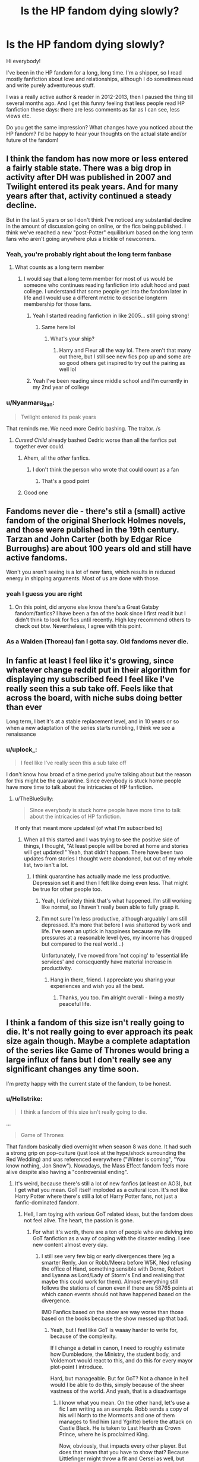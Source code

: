 #+TITLE: Is the HP fandom dying slowly?

* Is the HP fandom dying slowly?
:PROPERTIES:
:Author: al_cohen
:Score: 266
:DateUnix: 1589027728.0
:DateShort: 2020-May-09
:FlairText: Discussion
:END:
Hi everybody!

I've been in the HP fandom for a long, long time. I'm a shipper, so I read mostly fanfiction about love and relationships, although I do sometimes read and write purely adventureous stuff.

I was a really active author & reader in 2012-2013, then I paused the thing till several months ago. And I get this funny feeling that less people read HP fanfiction these days: there are less comments as far as I can see, less views etc.

Do you get the same impression? What changes have you noticed about the HP fandom? I'd be happy to hear your thoughts on the actual state and/or future of the fandom!


** I think the fandom has now more or less entered a fairly stable state. There was a big drop in activity after DH was published in 2007 and Twilight entered its peak years. And for many years after that, activity continued a steady decline.

But in the last 5 years or so I don't think I've noticed any substantial decline in the amount of discussion going on online, or the fics being published. I think we've reached a new "post-Potter" equilibrium based on the long term fans who aren't going anywhere plus a trickle of newcomers.
:PROPERTIES:
:Author: Taure
:Score: 426
:DateUnix: 1589030232.0
:DateShort: 2020-May-09
:END:

*** Yeah, you're probably right about the long term fanbase
:PROPERTIES:
:Author: al_cohen
:Score: 116
:DateUnix: 1589030893.0
:DateShort: 2020-May-09
:END:

**** What counts as a long term member
:PROPERTIES:
:Author: CallMeSundown84
:Score: 47
:DateUnix: 1589035518.0
:DateShort: 2020-May-09
:END:

***** I would say that a long term member for most of us would be someone who continues reading fanfiction into adult hood and past college. I understand that some people get into the fandom later in life and I would use a different metric to describe longterm membership for those fans.
:PROPERTIES:
:Author: spellsongrisen
:Score: 108
:DateUnix: 1589036362.0
:DateShort: 2020-May-09
:END:

****** Yeah I started reading fanfiction in like 2005... still going strong!
:PROPERTIES:
:Author: Acciosanity
:Score: 11
:DateUnix: 1589067304.0
:DateShort: 2020-May-10
:END:

******* Same here lol
:PROPERTIES:
:Author: Dragias
:Score: 5
:DateUnix: 1589071092.0
:DateShort: 2020-May-10
:END:

******** What's your ship?
:PROPERTIES:
:Author: Acciosanity
:Score: 5
:DateUnix: 1589071725.0
:DateShort: 2020-May-10
:END:

********* Harry and Fleur all the way lol. There aren't that many out there, but I still see new fics pop up and some are so good others get inspired to try out the pairing as well lol
:PROPERTIES:
:Author: Dragias
:Score: 7
:DateUnix: 1589072750.0
:DateShort: 2020-May-10
:END:


****** Yeah I've been reading since middle school and I'm currently in my 2nd year of college
:PROPERTIES:
:Author: Cygus_Lorman
:Score: 4
:DateUnix: 1589074700.0
:DateShort: 2020-May-10
:END:


*** u/Nyanmaru_San:
#+begin_quote
  Twilight entered its peak years
#+end_quote

That reminds me. We need more Cedric bashing. The traitor. /s
:PROPERTIES:
:Author: Nyanmaru_San
:Score: 78
:DateUnix: 1589040436.0
:DateShort: 2020-May-09
:END:

**** /Cursed Child/ already bashed Cedric worse than all the fanfics put together ever could.
:PROPERTIES:
:Author: CryptidGrimnoir
:Score: 171
:DateUnix: 1589040877.0
:DateShort: 2020-May-09
:END:

***** Ahem, all the /other/ fanfics.
:PROPERTIES:
:Author: pm-me-your-nenen
:Score: 171
:DateUnix: 1589041941.0
:DateShort: 2020-May-09
:END:

****** I don't think the person who wrote that could count as a fan
:PROPERTIES:
:Author: chlorinecrownt
:Score: 39
:DateUnix: 1589064565.0
:DateShort: 2020-May-10
:END:

******* That's a good point
:PROPERTIES:
:Author: YOB1997
:Score: 8
:DateUnix: 1589078938.0
:DateShort: 2020-May-10
:END:


***** Good one
:PROPERTIES:
:Author: Max_Bronx
:Score: 18
:DateUnix: 1589041255.0
:DateShort: 2020-May-09
:END:


** Fandoms never die - there's stil a (small) active fandom of the original Sherlock Holmes novels, and those were published in the 19th century. Tarzan and John Carter (both by Edgar Rice Burroughs) are about 100 years old and still have active fandoms.

Won't you aren't seeing is a lot of /new/ fans, which results in reduced energy in shipping arguments. Most of us are done with those.
:PROPERTIES:
:Author: jmartkdr
:Score: 151
:DateUnix: 1589035296.0
:DateShort: 2020-May-09
:END:

*** yeah I guess you are right
:PROPERTIES:
:Author: al_cohen
:Score: 25
:DateUnix: 1589047470.0
:DateShort: 2020-May-09
:END:

**** On this point, did anyone else know there's a Great Gatsby fandom/fanfics? I have been a fan of the book since I first read it but I didn't think to look for fics until recently. High key recommend others to check out btw. Nevertheless, I agree with this point.
:PROPERTIES:
:Author: AsksFromNetra
:Score: 2
:DateUnix: 1589170203.0
:DateShort: 2020-May-11
:END:


*** As a Walden (Thoreau) fan I gotta say. Old fandoms never die.
:PROPERTIES:
:Author: closedtwice
:Score: 1
:DateUnix: 1590507544.0
:DateShort: 2020-May-26
:END:


** In fanfic at least I feel like it's growing, since whatever change reddit put in their algorithm for displaying my subscribed feed I feel like I've really seen this a sub take off. Feels like that across the board, with niche subs doing better than ever

Long term, I bet it's at a stable replacement level, and in 10 years or so when a new adaptation of the series starts rumbling, I think we see a renaissance
:PROPERTIES:
:Author: Covane
:Score: 57
:DateUnix: 1589034967.0
:DateShort: 2020-May-09
:END:

*** u/uplock_:
#+begin_quote
  I feel like I've really seen this a sub take off
#+end_quote

I don't know how broad of a time period you're talking about but the reason for this might be the quarantine. Since everybody is stuck home people have more time to talk about the intricacies of HP fanfiction.
:PROPERTIES:
:Author: uplock_
:Score: 19
:DateUnix: 1589060063.0
:DateShort: 2020-May-10
:END:

**** u/TheBlueSully:
#+begin_quote
  Since everybody is stuck home people have more time to talk about the intricacies of HP fanfiction.
#+end_quote

If only that meant more updates! (of what I'm subscribed to)
:PROPERTIES:
:Author: TheBlueSully
:Score: 10
:DateUnix: 1589061628.0
:DateShort: 2020-May-10
:END:

***** When all this started and I was trying to see the positive side of things, I thought, "At least people will be bored at home and stories will get updated!" Yeah, that didn't happen. There have been two updates from stories I thought were abandoned, but out of my whole list, two isn't a lot.
:PROPERTIES:
:Author: nuclearnat
:Score: 7
:DateUnix: 1589067562.0
:DateShort: 2020-May-10
:END:

****** I think quarantine has actually made me less productive. Depression set it and then I felt like doing even less. That might be true for other people too.
:PROPERTIES:
:Author: Newcago
:Score: 9
:DateUnix: 1589073409.0
:DateShort: 2020-May-10
:END:

******* Yeah, I definitely think that's what happened. I'm still working like normal, so I haven't really been able to fully grasp it.
:PROPERTIES:
:Author: nuclearnat
:Score: 3
:DateUnix: 1589087853.0
:DateShort: 2020-May-10
:END:


******* I'm not sure I'm less productive, although arguably I am still depressed. It's more that before I was shattered by work and life. I've seen an uptick in happiness because my life pressures at a reasonable level (yes, my income has dropped but compared to the real world...)

Unfortunately, I've moved from 'not coping' to 'essential life services' and consequently have material increase in productivity.
:PROPERTIES:
:Author: Luna-shovegood
:Score: 3
:DateUnix: 1589134436.0
:DateShort: 2020-May-10
:END:

******** Hang in there, friend. I appreciate you sharing your experiences and wish you all the best.
:PROPERTIES:
:Author: Newcago
:Score: 1
:DateUnix: 1589142214.0
:DateShort: 2020-May-11
:END:

********* Thanks, you too. I'm alright overall - living a mostly peaceful life.
:PROPERTIES:
:Author: Luna-shovegood
:Score: 1
:DateUnix: 1589142825.0
:DateShort: 2020-May-11
:END:


** I think a fandom of this size isn't really going to die. It's not really going to ever approach its peak size again though. Maybe a complete adaptation of the series like Game of Thrones would bring a large influx of fans but I don't really see any significant changes any time soon.

I'm pretty happy with the current state of the fandom, to be honest.
:PROPERTIES:
:Author: Paraparakachak
:Score: 40
:DateUnix: 1589043603.0
:DateShort: 2020-May-09
:END:

*** u/Hellstrike:
#+begin_quote
  I think a fandom of this size isn't really going to die.
#+end_quote

...

#+begin_quote
  Game of Thrones
#+end_quote

That fandom basically died overnight when season 8 was done. It had such a strong grip on pop-culture (just look at the hype/shock surrounding the Red Wedding) and was referenced everywhere ("Winter is coming", "You know nothing, Jon Snow"). Nowadays, the Mass Effect fandom feels more alive despite also having a "controversial ending".
:PROPERTIES:
:Author: Hellstrike
:Score: 33
:DateUnix: 1589055917.0
:DateShort: 2020-May-10
:END:

**** It's weird, because there's still a lot of new fanfics (at least on AO3), but I get what you mean. GoT itself imploded as a cultural icon. It's not like Harry Potter where there's still a lot of Harry Potter fans, not just a fanfic-dominated fandom.
:PROPERTIES:
:Author: ApteryxAustralis
:Score: 17
:DateUnix: 1589057155.0
:DateShort: 2020-May-10
:END:

***** Hell, I am toying with various GoT related ideas, but the fandom does not feel alive. The heart, the passion is gone.
:PROPERTIES:
:Author: Hellstrike
:Score: 16
:DateUnix: 1589058081.0
:DateShort: 2020-May-10
:END:

****** For what it's worth, there are a ton of people who are delving into GoT fanfiction as a way of coping with the disaster ending. I see new content almost every day.
:PROPERTIES:
:Author: Fictional_Apologist
:Score: 15
:DateUnix: 1589060423.0
:DateShort: 2020-May-10
:END:

******* I still see very few big or early divergences there (eg a smarter Renly, Jon or Robb/Meera before W5K, Ned refusing the office of Hand, something sensible with Dorne, Robert and Lyanna as Lord/Lady of Storm's End and realising that maybe this could work for them). Almost everything still follows the stations of canon even if there are 58765 points at which canon events should not have happened based on the divergence.

IMO Fanfics based on the show are way worse than those based on the books because the show messed up that bad.
:PROPERTIES:
:Author: Hellstrike
:Score: 11
:DateUnix: 1589064062.0
:DateShort: 2020-May-10
:END:

******** Yeah, but I feel like GoT is waaay harder to write for, because of the complexity.

If I change a detail in canon, I need to roughly estimate how Dumbledore, the Ministry, the student body, and Voldemort would react to this, and do this for every mayor plot-point I introduce.

Hard, but manageable. But for GoT? Not a chance in hell would I be able to do this, simply because of the sheer vastness of the world. And yeah, that is a disadvantage
:PROPERTIES:
:Author: vlaaivlaai
:Score: 16
:DateUnix: 1589065336.0
:DateShort: 2020-May-10
:END:

********* I know what you mean. On the other hand, let's use a fic I am writing as an example. Robb sends a copy of his will North to the Mormonts and one of them manages to find him (and Ygritte) before the attack on Castle Black. He is taken to Last Hearth as Crown Prince, where he is proclaimed King.

Now, obviously, that impacts every other player. But does that mean that you have to show that? Because Littlefinger might throw a fit and Cersei as well, but until their actions directly influence the North and therefore the story, it does not have to be mentioned.
:PROPERTIES:
:Author: Hellstrike
:Score: 5
:DateUnix: 1589066207.0
:DateShort: 2020-May-10
:END:

********** Yeah, I do get that - but it's still quite a steep step up in complexity from a Harry Potter fanfic.

And considering how many HP fanfics follow the stations of canon, even though it's really not /that/ difficult to write an AU, there unfortunately won't be too much out there.
:PROPERTIES:
:Author: vlaaivlaai
:Score: 3
:DateUnix: 1589095493.0
:DateShort: 2020-May-10
:END:


********** Who,s the crown prince Robb?
:PROPERTIES:
:Author: Thorfan23
:Score: 2
:DateUnix: 1589105734.0
:DateShort: 2020-May-10
:END:

*********** Jon is crown prince to Robb according to his will. If someone fetches Jon before the Battle of the Wall and they then learn about the Red Wedding, Jon is uncontested King in the North.
:PROPERTIES:
:Author: Hellstrike
:Score: 2
:DateUnix: 1589135949.0
:DateShort: 2020-May-10
:END:


*** I honestly think besides the Naruto fandom that the HP fandom is still among the most active and you see new fics being pumped out every day. It still has a very strong following and new writers are always cropping up...I just wish most of them would finish their fics, but I get that life happens.
:PROPERTIES:
:Author: Dragias
:Score: 5
:DateUnix: 1589071489.0
:DateShort: 2020-May-10
:END:


** I think with the arrival of HBO Max and the possibility of HP related originals on it,we could be in for an influx of new fans in the next few years
:PROPERTIES:
:Author: Bleepbloopbotz2
:Score: 79
:DateUnix: 1589030464.0
:DateShort: 2020-May-09
:END:

*** People speculated that the Fantastic Beasts movies would lead to an influx. I don't think anyone noticed any substantial change.

I think this was for two reasons:

1. While the FB movies contain lots of treats for established fans to enjoy (depending on their preferences), they're not brilliant as stand-alone pieces of story-telling.

2. The nature of the FB storyline is that it doesn't invite much speculation as to what happens next/what we don't know. The HP series created so much fanfic because it presented so many unanswered questions within an easily-replicable, predictable structure (Hogwarts years). FB films don't have that.

I suspect that there isn't really anything that could reignite the HP fandom short of a new series of novels as good as the original 7 books.
:PROPERTIES:
:Author: Taure
:Score: 136
:DateUnix: 1589031192.0
:DateShort: 2020-May-09
:END:

**** Fantastic Beasts is also a giant load of hippogriff dung.
:PROPERTIES:
:Author: heff17
:Score: 54
:DateUnix: 1589042675.0
:DateShort: 2020-May-09
:END:

***** The first one was alright. Not great but it was a fun romp, especially if you ignore the Credence and Grindelwald portions. The second one is such a confusing dumpster fire that cursed child looks good in comparison.
:PROPERTIES:
:Author: JoeHatesFanFiction
:Score: 47
:DateUnix: 1589052811.0
:DateShort: 2020-May-10
:END:

****** That's like 2/3 the film.

First one is awful too. I walked out of the theater when they tried to tell me it raining special rain means destroying half of 1926 NYC is /totally/ fine. When your entire goddamn movie premise hinges on the exposure of the wizarding world, you do not get to hand wave away the fact that by the time it rains it special rain the goddamn president has already been informed that their largest city is under attack from an unknown hostile force. And that's ignoring the thousands of deaths and the fact that most people are goddamn indoors and not actively taking a drink or showering as it's happened, or how that the solution is the most egregious deus ex machina ever.

No, fuck the first one too. I heard it got even worse in the second one, but the first was so goddamn awful I refuse to touch the rest of the series.
:PROPERTIES:
:Author: heff17
:Score: 15
:DateUnix: 1589066045.0
:DateShort: 2020-May-10
:END:

******* For me just the word /nomaj/ was enough to put me off.
:PROPERTIES:
:Author: how_you_feel
:Score: 7
:DateUnix: 1589132573.0
:DateShort: 2020-May-10
:END:

******** It was claimed to be a treat for Americans, but I can't help but feel it was a sort of in-joke for us British. (In that US English tends to further explain/simplify terms compared to British English - e.g., opticians/eye doctor; glasses/eye glasses, etc.)

We British like to feel superior to anyone and everyone, despite being a tiny island.
:PROPERTIES:
:Author: Luna-shovegood
:Score: 5
:DateUnix: 1589134671.0
:DateShort: 2020-May-10
:END:

********* [deleted]
:PROPERTIES:
:Score: 1
:DateUnix: 1589144591.0
:DateShort: 2020-May-11
:END:

********** We have a US copy of the HBP and, although subtle, it's weird how things are changed for the US audience. As a child, my school had no trouble setting us books from the US and having us work out what they meant, with adult discussion. (The vast majority of our books were British, but if an American one was about then all the Americanisations were left in.)

I think the Philosopher/Socerer's stone was a decision by US publishers? It strikes me as infantilising people in the US. One of the oddest changes of all for me is that Dumbledore enjoys eating sherbot lemons, surely the knowledge that it's a lemon sweet is enough without calling it a lemon drop? Or sneakers instead of trainers - my class of 7-8 year olds were expected to work it out in reverse (I initially though they were wellies, admittedly - because the character was wearing them on a farm.)
:PROPERTIES:
:Author: Luna-shovegood
:Score: 1
:DateUnix: 1589147929.0
:DateShort: 2020-May-11
:END:


******* I'd argue it's more 1/3 of the movie but it doesn't really matter overall. I agree that the ending is incredibly dumb and ruins the film in my opinion. I appreciate the early film because it is deliberately low stakes fun. It's wacky and amusing. The last part of it and all of the second one go to immediate “END OF THE WORLD” stakes with no build up and it stops being fun or making sense.
:PROPERTIES:
:Author: JoeHatesFanFiction
:Score: 6
:DateUnix: 1589072913.0
:DateShort: 2020-May-10
:END:


**** And David Yates is still directing. He is one of the few people I genuinely, unironically hate.
:PROPERTIES:
:Author: u-useless
:Score: 28
:DateUnix: 1589042003.0
:DateShort: 2020-May-09
:END:

***** Can't be worse than Newell, though that's a pretty low bar.
:PROPERTIES:
:Author: how_you_feel
:Score: 1
:DateUnix: 1589132598.0
:DateShort: 2020-May-10
:END:

****** Meh. At least he only directed one movie. Yates literally ruined half of the movies.
:PROPERTIES:
:Author: u-useless
:Score: 2
:DateUnix: 1589133399.0
:DateShort: 2020-May-10
:END:


**** There's been a few FB related fics here and there but just like with /Cursed Child/ while some in the fandom on other sites (that seemed to be typically younger fans who only got into it after it ended) loved it most fans seem to have already agreed neither the play or the new films are part of the core canon because of "death of the author" views regarding Rowling's descent into transphobia and overall quality issues.
:PROPERTIES:
:Author: Apache287
:Score: 36
:DateUnix: 1589036279.0
:DateShort: 2020-May-09
:END:

***** I'm one of the rare few who really enjoyed Cursed Child, having seen one of the first performances of it. It was interesting to see how the play changed from the first script that was published, I haven't got a copy of the second.

I enjoy reading the new titbits from Rowling, extra backing for the story I loved so much. I always wanted an encyclopedia of it. Unfortunately, I am forced to exercise some cognitive dissonance between my enjoyment of her creativity and her wave of feminism (and some of her political views - I think wealth has distorted her sense of left wing politics).
:PROPERTIES:
:Author: Luna-shovegood
:Score: 2
:DateUnix: 1589135145.0
:DateShort: 2020-May-10
:END:


***** Transphobia? Isn't she like - Dumbledore's gay, everyone's gay?
:PROPERTIES:
:Author: sxizz
:Score: 1
:DateUnix: 1589039998.0
:DateShort: 2020-May-09
:END:

****** She's made like one character gay. Two if you count Grindelwald, who's pretty much a non character in the books. And that was 13 years ago. The whole "everybody is gay!" thing is just memes that don't have any basis in truth.
:PROPERTIES:
:Author: alehhhhhandro
:Score: 12
:DateUnix: 1589064550.0
:DateShort: 2020-May-10
:END:


****** You can have one of your characters in your book be gay and still be Transphobic in real life. While Transgender people are included under the LGBT+ umbrella, being Trans has nothing to do with your sexuality. Rowling doesn't seem to have an issue with gay people as far as I've ever seen, but she most certainly has an issue with Trans people- she's had multiple tweets she posted showing this.
:PROPERTIES:
:Author: aheart4art
:Score: 63
:DateUnix: 1589040679.0
:DateShort: 2020-May-09
:END:

******* [removed]
:PROPERTIES:
:Score: -14
:DateUnix: 1589041638.0
:DateShort: 2020-May-09
:END:

******** Go take your made up victimization elsewhere.
:PROPERTIES:
:Author: heff17
:Score: 15
:DateUnix: 1589042594.0
:DateShort: 2020-May-09
:END:


****** Someone can be accepting of gays and lesbians, but not accept trans+exuals+ people.

I might have phrased this wrong/offensively. Someone correct me if I am please.

Edit: I have been corrected.
:PROPERTIES:
:Author: Nyanmaru_San
:Score: 39
:DateUnix: 1589041071.0
:DateShort: 2020-May-09
:END:

******* Since you asked to be corrected, overall transsexuals is an more or less outdated word which is offensive to a lot. It's better to just use transgender or trans. Also, none of those 3 words are nouns, they're adjectives, so best to just say trans people or transgender people when referencing trans people overall. And also yes, there are people who accept gay people, or are gay people, but hate and view trans people as unnatural.
:PROPERTIES:
:Author: GamerSlimeHD
:Score: 37
:DateUnix: 1589041916.0
:DateShort: 2020-May-09
:END:

******** Thank you for that.
:PROPERTIES:
:Author: Nyanmaru_San
:Score: 16
:DateUnix: 1589042133.0
:DateShort: 2020-May-09
:END:


****** It''s from one tweet where she said cancelling someone for saying there's two genders is wrong. It's a big nothing burger.
:PROPERTIES:
:Score: 5
:DateUnix: 1589063529.0
:DateShort: 2020-May-10
:END:

******* thats twitter for you

someone said something you dont agree with 100 percent they must be evil and shut down

most people do not care about tweets at all
:PROPERTIES:
:Author: CommanderL3
:Score: 4
:DateUnix: 1589063892.0
:DateShort: 2020-May-10
:END:


*** hope so!
:PROPERTIES:
:Author: al_cohen
:Score: 4
:DateUnix: 1589031000.0
:DateShort: 2020-May-09
:END:


*** HP related originals? I haven't heard anything about this.
:PROPERTIES:
:Author: nuclearnat
:Score: 1
:DateUnix: 1589067606.0
:DateShort: 2020-May-10
:END:


** Your observations are likely correct; I definitely know anecdotally that I'm not as active a reader as in years past. It has to do with how far removed from the source material we are; we're now more than a decade removed from the last book, and almost a decade removed from the last mainline movie. Everything that's come out since then is too polarizing to bring in a large influx of new readers/writers. It mostly reignites interest for those that were already it the community.

Also another thing that you notice when you've been in the fandom for long enough (personally I've been reading/writing for about 15 years) is that the focus of the stories changes. When I started the rage was 5th-6th year fics, because those were the next books that would be released. Nowadways, we see a lot more fics based off of Fantastic Beasts, and post Hogwarts fics, because those are the most recent releases. I don't know what fics you're reading specifically, but it could be that the fics that you are interested in have fallen out of popularity, while other types have risen in popularity.
:PROPERTIES:
:Author: thebadams
:Score: 26
:DateUnix: 1589037701.0
:DateShort: 2020-May-09
:END:

*** yes, definitely. I'm not interested in the same things I was before, and some plotlines and discussions feel 'old", so I put no more energy in them
:PROPERTIES:
:Author: al_cohen
:Score: 8
:DateUnix: 1589047595.0
:DateShort: 2020-May-09
:END:


** The Fandom is stabilizing now. We've had a few chaotic years, especially after DH was released and everyone wanted to fix it, but since then no true canon was released anymore. The Fantastic Beasts movie was good, but still just a pale shadow of what the books were. And the less said about the seond one and CC the better.

We are now in a state of self-perpetuating writing - the books form a baseline and the community creates its own content. We, unlike many other fandoms, have somehow managed to become not about the books, but about the things we write. And make no mistake, this community and [[/r/harrypotter][r/harrypotter]] are very much seperate ones. While that one is dying slowly but surely, ours is thriving because it's not /really/ about harry potter, but about original fiction written into its world.
:PROPERTIES:
:Author: Uncommonality
:Score: 18
:DateUnix: 1589049978.0
:DateShort: 2020-May-09
:END:

*** [[/r/harrypotter][r/harrypotter]] seems to be people just posting the occasional arts and crafts thing now
:PROPERTIES:
:Author: RavenclawHufflepuff
:Score: 8
:DateUnix: 1589063803.0
:DateShort: 2020-May-10
:END:


*** Yes, this. I am an HP fandom fan, not a huge fan of the original series. They're good, to be sure, but would never make my top x list or major recs. The fandom, though, I can't get enough. :) Same thing with Naruto, actually; I'm way more a fan of the fandom than the source material.
:PROPERTIES:
:Author: Asviloka
:Score: 5
:DateUnix: 1589086171.0
:DateShort: 2020-May-10
:END:


*** u/Thorfan23:
#+begin_quote
  And make no mistake, this community and

  [[/r/harrypotter][r/harrypotter]]

  are very much seperate ones. While that one is dying slowly but surely, ours is thriving
#+end_quote

​

​

could you explain this in more detail please?
:PROPERTIES:
:Author: Thorfan23
:Score: 1
:DateUnix: 1589105927.0
:DateShort: 2020-May-10
:END:

**** They base themselves on new content, while we make our own. Check it out, it's just arts and crafts and vague references.
:PROPERTIES:
:Author: Uncommonality
:Score: 1
:DateUnix: 1589112478.0
:DateShort: 2020-May-10
:END:


** I think it is growing more. In fact I have started reading some new takes on HP stories. People have started writing stories base on Wizarding World rather more on Harry and gang itself. There are also some people who want to enjoy futuristic wizarding world. I think we have a solid base and the time is ripe for HP fandom to branch into new tropes exploration. I love to support such authors.
:PROPERTIES:
:Author: senju_bandit
:Score: 13
:DateUnix: 1589041359.0
:DateShort: 2020-May-09
:END:


** The HP fandom is more active in its current state than most fandoms have ever been, so I'm not too stressed about it.
:PROPERTIES:
:Author: icefire9
:Score: 16
:DateUnix: 1589049724.0
:DateShort: 2020-May-09
:END:


** I would disagree. The fandom is pretty stable right now and I think more and more fans find out about fanfiction as the years go on. A lot of authors have created a following and on those stories I see hundreds of comments, thousands of views, etc. It really depends on the ships/tropes, as some are more popular these days than others. Some authors themselves have a following with Facebook groups and Twitter.

On tumblr someone made a graph of HP fanfic on [[https://toastystats.tumblr.com/post/111930409603/fanfictionnet-fandoms-over-time-toasty-says][FF.net]] over the years and on [[https://fffinnagain.tumblr.com/post/111864689778/harry-potter-fandom-on-ao3-cross-posted-from-the][AO3]].

There was a drop after DH, a spike after DH2 movie, and steady rates after that, but this is all dated 2014-2015 so not sure how true this holds today.

I don't think the fandom will ever die out, but authors may have more constraints on their free time as they get older.

If HP gets a full length TV series, fanfic would definitely spike again
:PROPERTIES:
:Author: TheEmeraldDoe
:Score: 12
:DateUnix: 1589044955.0
:DateShort: 2020-May-09
:END:


** There are plenty of people on specific-to-fanfiction discord servers! It was so overwhelming to see.
:PROPERTIES:
:Author: UsernamesAreRuthless
:Score: 10
:DateUnix: 1589041057.0
:DateShort: 2020-May-09
:END:


** Well, the edgy teenagers have grown up and moved on. So there is less cringe and more "true" fans left. Whatever a "true" fan might mean. Plenty of fandoms continue to live after a series ends- just look at Star Trek and Lord of the Rings for example. There are still plenty of Harry Potter fans.

Want to talk about small fandoms? Just look at some underground music bands or old video games. I used to play this game- Red Orchestra 2. It has had less than a thousand players for over two years. And yet it's still active. Compared to this, the Harry Potter fandom is absolutely huge. It isn't called a "global phenomenon" for nothing.

Just in the last 24 hours 13 pages of fanfics were updated on [[https://fanfiction.net][fanfiction.net]]. That's 325 fics!

[[https://steamcharts.com/app/35450]]

[[https://www.fanfiction.net/book/Harry-Potter/?&srt=1&lan=1&r=10&p=13]]
:PROPERTIES:
:Author: u-useless
:Score: 17
:DateUnix: 1589042713.0
:DateShort: 2020-May-09
:END:

*** wow that's impressive!
:PROPERTIES:
:Author: al_cohen
:Score: 4
:DateUnix: 1589047635.0
:DateShort: 2020-May-09
:END:


** I don't think the Fandom will ever truly die; it's too culturally prevalent. That being said, the book series is over, the movies are done, and the 'prequel-esqe' movies are beautiful but narritively meh. That means that there's less people being drawn in and fewer moments where fans come back in nostalgia. The Fandom itself is what, 30 years old? I think it makes sense that it may be declining in popularity, especially with JKR tweeting... whatever, but it'll never truly end.
:PROPERTIES:
:Author: Mistborn_7
:Score: 9
:DateUnix: 1589051502.0
:DateShort: 2020-May-09
:END:


** It still exists and is growing. It's just got the benefit now that because it's no longer /the/ hot property there's no influx of very low quality stuff just thrown together.

Not trying to promote gatekeeping and all that but having been reading this stuff for nearly a decade now it's clear since the main films ended that there's been fewer but of far more quality fics out there than the torrid of "what if Harry danced with Hermione at the Yule Ball"/"Harry is a god now"/"Molly is a manipulator" type angry rants about the creator that all largely hit the same beats and SI stuff that at one point dominated the fandom.

I wouldn't mind if the creepy A/B/O /Supernatural///Twilight/ stuff now in the fandom and the obsession of Snape/Draco and Hermione fics died a death though.
:PROPERTIES:
:Author: Apache287
:Score: 22
:DateUnix: 1589036139.0
:DateShort: 2020-May-09
:END:

*** lol you reminded me of some stuff I've read when I was a teen
:PROPERTIES:
:Author: al_cohen
:Score: 2
:DateUnix: 1589047810.0
:DateShort: 2020-May-09
:END:


*** Was there ever a lot of SI stuff? I feel like I've seen more of that in the past year or two than in the six years prior. Time travel usually fulfills most of what SI can do, and that's much bigger.
:PROPERTIES:
:Author: TheWhiteSquirrel
:Score: 1
:DateUnix: 1589052954.0
:DateShort: 2020-May-10
:END:

**** I think in the recent years people have started to realize there is a way to make SI not cringy.
:PROPERTIES:
:Author: Byrana
:Score: 4
:DateUnix: 1589075016.0
:DateShort: 2020-May-10
:END:


** My big gripe is that Harry/Fleur never blew up like Haphne. Granted, I enjoy both. I just want enjoyable rarepair fics :<
:PROPERTIES:
:Author: Knight2518
:Score: 5
:DateUnix: 1589063295.0
:DateShort: 2020-May-10
:END:

*** Harry/Fleur is really hard to pull off well, but as a avid fan of this couple I can say that I have noticed a spike in fics with this paring as well as a few that can go head to head in quality with some of the giants
:PROPERTIES:
:Author: Dragias
:Score: 2
:DateUnix: 1589072232.0
:DateShort: 2020-May-10
:END:

**** I don't mean harem fics. Not trying to be uncharitable but thats where the majority of the tagged fics for them tend to fall. Its really annoying. I just want wholesome romance damnit

Edit: that said, if they aren't harem, hit me with dat sauce, fellow individual of culture.
:PROPERTIES:
:Author: Knight2518
:Score: 2
:DateUnix: 1589072879.0
:DateShort: 2020-May-10
:END:

***** I can give you at least 5 really good ones where it's single pairing or Fleur is the end girl. [[https://m.fanfiction.net/s/12797831/1/Hope-and-Healing]]

[[https://m.fanfiction.net/s/13448485/1/A-Different-Kind-of-War]]

[[https://m.fanfiction.net/s/12792189/1/A-Beautiful-Lie]]

[[https://m.fanfiction.net/s/7544355/1/When-a-Veela-Cries]]

[[https://m.fanfiction.net/s/12627473/1/The-Half-Blood-Romantic]]

Hope and Healing is updated actively. A Different Kind of War was updated last a few months ago, but I think the writer will continue once school is done for the year. As for the others ones I don't know when/if they will be updated again.

The Half Blood Romantic has been decently received even on DLP and everyone on there is highly critical. That one hasn't been updated in a year though.

There are a few more that I'm keeping my eye on only because they just started and don't know how well they will turn out so these are the best ones out there right now. If you can get past it being a harem (maybe on this) [[https://m.fanfiction.net/s/13140418/1/Harry-Potter-and-the-International-Triwizard-Tournament]] is really well done and I absolutely love Fleur in that fic and this fic is quickly rising in terms of how popular it is.

But yeah I agree there are not enough fics with just Harry and Fleur by themselves
:PROPERTIES:
:Author: Dragias
:Score: 2
:DateUnix: 1589073203.0
:DateShort: 2020-May-10
:END:


***** So yeah those are all the ones I can think of atm.
:PROPERTIES:
:Author: Dragias
:Score: 1
:DateUnix: 1589073913.0
:DateShort: 2020-May-10
:END:

****** Bro I'm obsessed with Hope and Healing. It's so good, and honestly not that drastically different from Canon. It just makes explicit some of the things that are implied in Canon. Ugh I love it so much
:PROPERTIES:
:Author: Knight2518
:Score: 2
:DateUnix: 1589076094.0
:DateShort: 2020-May-10
:END:

******* Yeah, Hope and Healing is a gem. Check out A Different Kind of War as well. That's another of my favorites.
:PROPERTIES:
:Author: Dragias
:Score: 1
:DateUnix: 1589081450.0
:DateShort: 2020-May-10
:END:


** Ha tell that to my 10year old who love love loves them. She is reading DH now and is at shell cottage in her first ever read through. She talks about it so much has a few class mates that are fan as well which she discus some stuff with.

She played the Lego games first and because of them she wanted to really read them.

After every book we watch the movie and honestly she has a love hate relationship with them.

She absolutely devour the books. I bought DH in our language (i read them in English) for her last week and she is very close to finishing.
:PROPERTIES:
:Author: cimie
:Score: 3
:DateUnix: 1589042944.0
:DateShort: 2020-May-09
:END:

*** yeah I sure have seen some teen hp fan accounts on instagram recently!
:PROPERTIES:
:Author: al_cohen
:Score: 1
:DateUnix: 1589047894.0
:DateShort: 2020-May-09
:END:


** Without new content, all fandoms eventually die. But this is a very slow progress, and is slowed down further (or even reversed for a while) with new (canon) content that does appear occasionally with this universe.

So yes, I suppose that in a sense, the HP fandom is dying in that it is progressively losing activity over time. But it will last for a very long time until you see the fandom being genuinely inactive. So I wouldn't really say that the HP fandom is dying myself since it implies that in a year or two it will be dead -- which isn't true at all.
:PROPERTIES:
:Author: Fredrik1994
:Score: 3
:DateUnix: 1589053456.0
:DateShort: 2020-May-10
:END:


** I actually think there has been a corona related surge. Fics are getting updated like crazy!
:PROPERTIES:
:Author: Ch1pp
:Score: 3
:DateUnix: 1589059671.0
:DateShort: 2020-May-10
:END:


** I've pulled a couple hundred thousand fanfic synopses from FFN for a project I'm doing, and it certainly looks like we're on a downhill slope for number of published per month/whatever timeframe.

THAT SAID -- the decrease is slowing. It definitely looks like we're approaching an asymptote.

Also, this could be an artifact of a general transition from FFN to AO3. So if that's the case, then we truly are stable! (I need to come up with a non invasive way of scraping AO3 before I can say one way or the other on that... Or find a decent API lol)
:PROPERTIES:
:Author: account_394
:Score: 5
:DateUnix: 1589076183.0
:DateShort: 2020-May-10
:END:


** So many changes. But I've been here since about 2004, so probably a veteran compared to a lot of people!

After HPMOR (ironically, despite the general sub opinion on that fic vs the general gender breakdown of the sub) a /lot/ more men came into the fanfic sub-fandom space - which may have covered what was a general dropoff in the number of contributors.

I do know that some former prolific authors have sadly passed away, and the destruction/shift of communties (LJ, certain forums, the shift in tumblr) have had an impact as well.

I would say that people who are /pure book canon/ creators (and to an extent, readers) /have/, yes, dropped off significantly. The movies have had a huge impact which has morphed to an extent what the fandom consists of, and what Harry Potter the fanfiction fandom means to people and why it brings people in. I would put at the feet of the movies a /huge/ amount of the sympathy for Draco, Lucius, Narcissa, and even Bellatrix - who I would say now are more popular characters or at least on a par with retro mainstays like Sirius and Lupin - who were disserviced in the movies by being aged up.

Nowadays though I think the fandom is fairly solid. There's still new content coming out in the form of the Fantastic Beasts movies - the fact they're now relying on original canon characters keeps them in relevance and direct fans back to the original movies. The Harry Potter movies themselves are also now arguably classics and occupying the same space as e.g. the original Star Wars trilogy, which still has an active fandom that excludes all followups today. JKR herself is infamously active on Twitter - which will bring people in to check, or correct, her after-the-date claims, and even Buzzfeed with its endless 'which Hogwarts house are you?' quizzes is, one could say, keeping the magic alive. To say nothing (probably for the best) of The Cursed Child which will continue its theatrical runs for as long as it stays popular.

So ultimately I'd say while the fandom has /changed/ and will continue to change - maybe become near unrecognizable to those of us who are old hands, eventually - I don't think it's in any danger of disappearing any time soon.
:PROPERTIES:
:Author: 360Saturn
:Score: 7
:DateUnix: 1589042759.0
:DateShort: 2020-May-09
:END:

*** I agree with your points, I've been a HP fan for about 21 years now and have read HP fanfic since after DH (I made a conscious effort not to read any fanfic before the books were done because I was a weirdo and didn't want to spoil my reading experience lol. I've been reading fanfic since 2002 so I did have plenty of opportunity)

I personally never read much fanfic centered around Harry, to me his story has been told and I am content with it. There's some off shoots and what if's I'll occasionally indulge like a good WBWL or time travel ones. But for the most part I've always loved reading Maurader Era fics, Next Gen, and some Side character fics. Basically most topics not already explored by canon. Since there is no canon at the moment to contradict these types of fics I don't see myself stopping reading them anytime soon.

#+begin_quote
  I would say that people who are /pure book canon/ creators (and to an extent, readers) /have/, yes, dropped off significantly. The movies have had a huge impact which has morphed to an extent what the fandom consists of, and what Harry Potter the fanfiction fandom means to people and why it brings people in. I would put at the feet of the movies a /huge/ amount of the sympathy for Draco, Lucius, Narcissa, and even Bellatrix - who I would say now are more popular characters or at least on a par with retro mainstays like Sirius and Lupin - who were disserviced in the movies by being aged up.
#+end_quote

Very interesting point that makes a whole lot of sense. I too have noticed that in pretty much most fanfic it's assumed that the Malfoy's (at least Draco and Narcissa) are actually decent people not the bully's they actually are in canon. Definitely has to do with the movies like you said, I remember it even being a joke with the early films that JKR was concerned because everyone had a crush on Tom Felton who's supposed to be the bad guy lol.

The movies definitely were a disservice to the Maurader generation by aging them up as well as not properly telling any part of their story (one of my biggest pet peeves about the movies tbh). As dumb as it sounds I remember I had like a huge crush on Sirius reading the books purely from the description of him as a teenager, so of course I cried when he died in the books. Watching the movies I was like "Meh, whatev, you didn't even know him that well Harry get over it" lol
:PROPERTIES:
:Author: bex131333
:Score: 4
:DateUnix: 1589049922.0
:DateShort: 2020-May-09
:END:

**** I didn't mention it in my post (admittedly because I forgot) but I would say the movies account for a /lot/ of the pushback against Harry/Ginny and Ginny in general too, as well as almost single-handedly spawning Harry/Luna and Neville/Luna.

I feel like the character of Harry also has evolved in general fic/fandom consciousness as well, just from elements the movie adaptations condensed or took out. For example, the fact that essentially a big part of Harry's character is that he's...a jock, albeit one with a heart of gold - thanks to the movies pruning quidditch after the first few. Canon Harry is also imo a good deal more chaotic than Radcliffe's Harry who has a quiet intensity to him - which has probably helped to spawn the Harry-the-genius subgenre of fics.

On that note, a pretty key point of the canon books for me is also dumb luck and media criticism. The entire point of the 'The Chosen One' rhetoric is greek tragedy, self-fulfilling prophecy. But in the movies, the thrust seems to be that Harry actually /is/ Voldemort's equal - able at 17 to contend against him in a one on one duel! So I can see where the confusion starts to creep in between writers using one source & readers essentially familiar with another.
:PROPERTIES:
:Author: 360Saturn
:Score: 4
:DateUnix: 1589051425.0
:DateShort: 2020-May-09
:END:

***** Totally agree again! I pretty much treat the books and the movies as their own separate entities. When I do that I can enjoy the movies more when I'm not comparing them to what they left out from the books.

The main three characters, Harry, Ron, and Hermione definitely suffer the most in fanfiction due to their movie portrayals. Hermione/Ron is so hated because of movie portrayal. First you take away most all of Ron's good traits in the books and make him into the dumb/goofy sidekick then try and pair him with movie Hermione who is not only the smartest person in the whole world, but she is also portrayed by Emma Watson, a very beautiful woman who is much more attractive than Rupert Grint (no offence bud). No wonder people think Hermione is lowering herself by being with Ron.

Ron and Ginny definitely got the short end of the stick in the movies. Yes the Harry/Ginny romance in the books was quick but imo it still made sense, there was buildup about everything Harry likes in a girl being shown in Ginny when he finally gets to know her past Ron's little sister. Movie however was so unbelievably cringey I can't blame people for not getting on board.

Basically it's no wonder everyone in fic wants to pair the MC with other people when their movie portrayals make no sense.
:PROPERTIES:
:Author: bex131333
:Score: 4
:DateUnix: 1589055167.0
:DateShort: 2020-May-10
:END:


** I believe it's a sensation we old timers have because we're used to look for fanfics in places like this subreddit. As years go on, we see more and more threads asking always the same questions and recommendations that we have already seen plenty of times, and many of those threads are shot down rather viciously, or people just don't find them as interesting anymore, so they refrain from commenting in those new threads.

Another thing is that when we first started reading fanfiction, there was an entire ocean of works published, and we had a seemingly endless supply or fics, and as years have passed, and we read through that massive list of fics, and we learned to filter our fics better, we're running out of works to read, or at least we feel like they're coming out at a slower pace because we don't jump from fic to fic in a random way anymore. Instead, we curate our libraries and spend more and more time waiting for something good to catch our attention. Then, again, as years pass, we see the same tropes in every fic that is published, and we see it as water under the bridge, so those fics are not worth reading, or they're just not as memorable as the first ones we read.

Then there's the fact that the books are way too old now. The first one came out in 1997, think about it. That's a whole 23 years. Deathly Hallows came out in 2007, that's 13 years, more than a decade. I'm surprised they managed to stay relevant for so long. If no new works come out +(Cursed Child? What's that? How you eat it?)+, there's not gonna be too much of an influx of new readers, which causes the community to stop growing as fast as it did before. I'm not saying the community is dying out, it's just not growing as fast as it did before.

Then there's the Fantastic Beast series, that while it is set in the HP universe, it's not about a character as maleable as Harry. Newt has a very well established personality and he's not as flexible to work with, unlike Harry, who many people used as a wish-fulfillment character, and since he was so young he didn't have a set path, so his story could diverge massively from canon.

That's how I perceive it, anyway, I'm not saying that everyone has the same experience and perception as me, but it could help explain why we feel like the community is dying.
:PROPERTIES:
:Author: Alion1080
:Score: 3
:DateUnix: 1589047639.0
:DateShort: 2020-May-09
:END:

*** I think I can relate to this. Yeah, we've read a lot, and I agree that Harry is a truly interesting character. I don't think I am as interested in any of the FB characters, it feels more like random fantasy to me personally
:PROPERTIES:
:Author: al_cohen
:Score: 2
:DateUnix: 1589048345.0
:DateShort: 2020-May-09
:END:

**** Personally I think people like Harry more because he was more relatable. An immense lot of people were the same age as Harry when the books came out, so they identified themselves with Harry more than they would do with Newt in the later series. I think it's not so much that Harry is a more interesting character, but that he's more malleable. Not having a set job or career makes him a wildcard to steer him in any direction, so it's an easier character to work with. And the magical setting opens millions of worlds of possibilities. Quite literally, we have crossovers for a reason. But again, that's just my opinion. Other people might perceive it differently.
:PROPERTIES:
:Author: Alion1080
:Score: 2
:DateUnix: 1589072436.0
:DateShort: 2020-May-10
:END:


** I am a newcomer to the fandom, joined around the time HPMoR was finishing up, and have been actively reading and writing for it ever since.

I have not noticed any significant decrease in activity. It seems to be one of the more active fandoms I'm in.
:PROPERTIES:
:Author: Asviloka
:Score: 3
:DateUnix: 1589054488.0
:DateShort: 2020-May-10
:END:


** I started writing Potter fanfiction as an adult in his late 30s (very late, as in 39).

Is the fandom dying?

Well, [[https://Fanfiction.net][Fanfiction.net]] is still posting a few hundred stories a day... Though most of those are stories with 300 word 'chapters' and the entire 20 chapter story coming in at less than 8000 words. There are still very good longer works being produced, but anyone who has done a search for a new story knows what I'm talking about.

The First and depending upon how you count them Second wave of 'major writers' have by and large retired from the field. Whether the ones who replaced them are as talented is up to the reader.

I have to admit to laughing out loud when I see people complaining about how 'cliched' the stories from the early 2000s are... ignoring that those writers created those cliches.

Potter was a unique phenomenon, as it drew in kids who were not readers and got them involved in the story. The fandom continues, but it's composed for the most part of readers.

I predict that writers will continue to vanish from the fandom, hopefully without the childish deletion of all their stories that has become so common among those who rage quit.

I have no current intention to stop myself, as I need to finish so many stories and have multiple insanely stupid ideas I want to write (including a Wrong Boy Who Lived story where Peter is not a traitor and after trying and failing to defend them, is put in a body bind before being forced to watch as Tom kills the twins. The spell bounces off Harry's head, destroys Tom's body and kills Peter. Peter is staring at Harry as he dies, and the Fideius collapses on them, erasing Harry's existence from the world, except for his brother, who can see and hear him. The Potters think he's the twin's Imaginary Friend. Working title: Imaginary Harry)

As long as someone is reading and someone is writing, the fandom will continue... Just probably with other people.
:PROPERTIES:
:Author: Clell65619
:Score: 3
:DateUnix: 1589065459.0
:DateShort: 2020-May-10
:END:


** Meh. HP is never gonna die. I find myself thinking the same thing for a couple fandoms that i read in and im pretty sure its because im just looking in my lane. As for patchwork reviews, some people just dont review and simply read. You only really finds tons of reviews on inflamatory fics, or popular writers, as well as some higher quality fics (this isnt a fact, just something i personally notice).

That and theres also burnout as well. It wouldnt suprise me if a lot of communities are slowing down because of all the free time. Doing one thing so much/often can tire some people out.
:PROPERTIES:
:Author: ATrashMob
:Score: 3
:DateUnix: 1589073737.0
:DateShort: 2020-May-10
:END:


** I see it as a levelling off. A lot of the original HP fandom have grown out of it (no shame one way or the other) and have full time jobs, families, etc. But HP has entered a new generation as more kids find it and then subsequently find the fandom. I think for the past seven years or so we've held steady because between Cursed Child and Fantastic Beasts fans have returned a little. Those who are just finding the fandom and those returning seem to balance out those who have left.
:PROPERTIES:
:Score: 2
:DateUnix: 1589053317.0
:DateShort: 2020-May-10
:END:


** I think it is nearly impossible for the fandom to die given it's cultural staying power at this point. But I don't think we'll ever see the "heyday" of fanfiction like we saw in the late 2000's and early 2010's again. Unless significant new pieces of media that are widely beloved are added, but that seems very unlikely at this point.

I think we've reached an equilibrium point for the time being in the fandom. Trickle of new readers and writers coming in with a similar exodus out. I personally, didn't engage with the fandom/fanfiction for a good bit and then came back to it with a renewed vigor. So perhaps based off of my experiences we might see tiny swells here and there.
:PROPERTIES:
:Author: ladrlee
:Score: 2
:DateUnix: 1589056090.0
:DateShort: 2020-May-10
:END:


** Hah. From my perspective, it's been dying slowly since the end of the three year summer.

It depends on when your era was. Everything keeps changing in all fandoms. They stop being the one you recognise and you can't necessarily follow all the developments in the same way you used to. It's like tarot- the death card just means change.
:PROPERTIES:
:Author: BabyBringMeToast
:Score: 2
:DateUnix: 1589060321.0
:DateShort: 2020-May-10
:END:


** Agree with all the other comments here. Fandoms don't die. I believe this community, given how so many of us have been here for so long, will never die. I believe Fantastic Beasts and Cursed Child led to some new people getting interested in HP but probably not into this community. This community exists for several reasons, back in the day when the HP series was not complete, the fanfic communnity was a way for hardcore fans to explore potential future plot points on how HP will progress. I believe many of the early writers like Jeconais served this purpose. As of now, members of this community exist because even though we like the HP books, we want something more. E.g. I dislike Romione in the books, so I'm here to read Harmony fics etc
:PROPERTIES:
:Author: Arsenal_49_Spurs_0
:Score: 2
:DateUnix: 1589074011.0
:DateShort: 2020-May-10
:END:


** I can see it has somewhat declined in the sheer amount of new fics that pop up, but fics are constantly updated at least on fanfic.net and ao3 has a large active community. It's still wildly active and can easily see it being active 10 plus years from now with plenty of new content. But compared to what it was like 10 years ago it's not as active.
:PROPERTIES:
:Author: Dragias
:Score: 2
:DateUnix: 1589074912.0
:DateShort: 2020-May-10
:END:


** I feel that it's actually easier to find a good fic these days, as many of the hardcore fan writers are still going. (After all this time.)

It's definitely much smaller and this community is different to the communities I lurked around before. Dedicated livejournal communities are all but ghosts and I've never got into tumblr fanfic. Namely that people are very anti-slash, whereas I prefer gen but will take any gender configuration; I'm not interested in the sex scenes anyway, so what does it matter?

I think - hope - it will still be around for a while yet.
:PROPERTIES:
:Author: Luna-shovegood
:Score: 2
:DateUnix: 1589135384.0
:DateShort: 2020-May-10
:END:


** At least for me, i came back to try and read some fanfiction over quarantine and have definitely quit reading on ff.net because on mobile they give you ads in the middle of the story now. Might be a reason why.
:PROPERTIES:
:Author: bunn2
:Score: 1
:DateUnix: 1589045241.0
:DateShort: 2020-May-09
:END:


** In as few words as possible:

Yes, the HP fanfic movement is dying. Fewer authors are willing to expand on AU type concepts, and even fewer want to go darker. Progress isn't being made anymore. Even crossovers have diminished.
:PROPERTIES:
:Author: EyezWideOpenz
:Score: 1
:DateUnix: 1589047323.0
:DateShort: 2020-May-09
:END:


** I honestly cannot imagine that the HP fan fic scene will die any time soon.. The two i did see personally stagnate had orders of magnitude less momentum and mass (Kim Possible and Hannah Montana)..

At some point HP will die out, but I'd be shocked if it was any time soon..
:PROPERTIES:
:Author: Wirenfeldt
:Score: 1
:DateUnix: 1589053402.0
:DateShort: 2020-May-10
:END:


** There have been a lot of changes in the fandom since I "joined" in 2004. It was pretty active, though there would be a rise and fall between books and movies. My most intense period of activity was from 2007-2011, and I think that was the height of fandom activity. The books were over and people needed to plug the hole left behind, but there were still movies on the way.

I started to make my exit just before the last movie came out, since I was gaining new interests and wanted to find something to plug the hole so I wouldn't be too distraught at the end (I don't handle endings well, when Star Trek: Voyager ended I was depressed for /weeks/). By the mid-2010s I was gone from fandom in general because I was busy with getting my degree in creative writing and didn't have time anymore. I graduated college about two years ago but still didn't come back because I had a teaching job that started literally three days after I graduated (I graduated May 4th, moved May 5th, unpacked on May 6th, and started teaching May 7th). Coming back to fandom didn't even occur to me until September of last year. My students were talking about Halloween and what their costumes would be, and then... "Miss Loon, do you know about Harry Potter?"

And now I'm back.

Nowadays there is definitely less activity, but that's not the only change. All of the tropes present today were either absent or just getting their start. Inheritance tests and pureblood wank weren't around. Indy!Harry and marriage contracts were just getting their start. Daphne Greengrass had not yet begun her ascent to power. There was bad OCs and crack abound (of which I ate up, I love bad OCs). "Mary Sue" was a term freely tossed around, and you either embraced it or lived in fear.

The quality of writing has largely improved, too, probably because there are a lot more adults writing fic now.

The biggest shock to me was the decline in the use of the term "Mary Sue." How long was I gone??
:PROPERTIES:
:Author: Crazylittleloon
:Score: 1
:DateUnix: 1589053528.0
:DateShort: 2020-May-10
:END:

*** Nope. I find there is a lot of ‘Mary Sue' term. But it's now often used as ‘Gary Stu' to show an OP male character
:PROPERTIES:
:Author: RavenclawHufflepuff
:Score: 1
:DateUnix: 1589063639.0
:DateShort: 2020-May-10
:END:


*** I can vouch for the increase in quality. I'll take that over quantity. And it's not like the HP fandom isn't still extremely active. Think it's still in the top 3
:PROPERTIES:
:Author: Dragias
:Score: 1
:DateUnix: 1589072534.0
:DateShort: 2020-May-10
:END:


** Haphne stories are on the rise.
:PROPERTIES:
:Author: Legitimate-Damage
:Score: 1
:DateUnix: 1589054441.0
:DateShort: 2020-May-10
:END:


** TBH, it'll die eventually, but when it does, it'll just come back to life. It's just that strong.
:PROPERTIES:
:Author: Rheevalka
:Score: 1
:DateUnix: 1589058174.0
:DateShort: 2020-May-10
:END:

*** Definitely. It's multiple times bigger than any other fandom I can see - well in quantity of fanfiction
:PROPERTIES:
:Author: RavenclawHufflepuff
:Score: 1
:DateUnix: 1589063394.0
:DateShort: 2020-May-10
:END:

**** Doesn't say anything about quality /looks at Snape/Hermione fanfiction with dissapointment/
:PROPERTIES:
:Author: Rheevalka
:Score: 4
:DateUnix: 1589063474.0
:DateShort: 2020-May-10
:END:

***** Exceptionally good point...

Fuck me. /Hagrid/dobby smut we read on school camp. What kind of freak/ */prints it out/* /in order to take on camp when phones are confiscated?/
:PROPERTIES:
:Author: HeirGaunt
:Score: 3
:DateUnix: 1589076477.0
:DateShort: 2020-May-10
:END:

****** I have seen WAY too much over the years
:PROPERTIES:
:Author: Rheevalka
:Score: 2
:DateUnix: 1589129952.0
:DateShort: 2020-May-10
:END:

******* So have I. I too have seen that which was not meant for the eyes of anyone fully human.
:PROPERTIES:
:Author: HeirGaunt
:Score: 2
:DateUnix: 1589153932.0
:DateShort: 2020-May-11
:END:


***** Yes good point, some scary stuff out there. /Harry/Firenze smut I stumbled across at 3am and proceeded to bleach my eyes/
:PROPERTIES:
:Author: RavenclawHufflepuff
:Score: 2
:DateUnix: 1589064335.0
:DateShort: 2020-May-10
:END:

****** You telling me /flashbacks to finding out that there are Hermione/Fenrir Greyback fanfictions that I will not touch with a ten foot pole/
:PROPERTIES:
:Author: Rheevalka
:Score: 3
:DateUnix: 1589064486.0
:DateShort: 2020-May-10
:END:


** A decent amount (not sure how many, but I know a few) of fanfic writers have turned to HP roleplay, which is as stable as the fan fiction community and often overlaps. Sometimes, people swap between the two as well, so it could be a lull in one HP writing community but a boost in another.
:PROPERTIES:
:Author: sbzpruiosnejre
:Score: 1
:DateUnix: 1589062432.0
:DateShort: 2020-May-10
:END:


** At least most of the obvious or easy plotlines have already been done a hundred times well and ten thousand times poorly. With that early surge of fics spent, new fics have to come from either retreads of existing concepts/challenges (I wouldn't be surprised if there are /still/ people writing "Don't Fear the Reaper" fics) or new ideas, but as each "new" idea gets written up, it ceases to be so new and further shrinks the pool of available material.

It's unfortunate, really, since there are so many good(?) ideas already floated that nobody has written fics on, and yet so many new fics are just rehashes of what's already been done to death.
:PROPERTIES:
:Author: WhosThisGeek
:Score: 1
:DateUnix: 1589067204.0
:DateShort: 2020-May-10
:END:


** I know a some have dropped it due to finding it problematic under a current lens (JKR being a TERF, the depiction of the goblins being seen as antisemitc, etc.) so that might be part of it?
:PROPERTIES:
:Author: findmejoey
:Score: 1
:DateUnix: 1589068052.0
:DateShort: 2020-May-10
:END:


** I only started harry potter fanfiction like 2 ir 3 years out of my 5 year fanfiction journey
:PROPERTIES:
:Author: Golurke
:Score: 1
:DateUnix: 1589068935.0
:DateShort: 2020-May-10
:END:


** I feel that a lot of people aren't reading newer Harry Potter fics on [[https://ff.net][ff.net]] because of the big purge they did to a lot of old fics, and the fact that they've just recently begun shoving ads down our throat. On the website, it seems that there's an ad every few paragraphs that are about two inches big, which takes up a third of the page. Sometimes they even cut paragraphs in half. It's annoying.

Though, I think more people have jumped ship to AO3. I don't have the experience you have with the Harry Potter fandom since I've just recently begun to read, and write, fanfiction for it. There are plenty of fics being written, though, from what I could see.
:PROPERTIES:
:Author: CyberWolfWrites
:Score: 1
:DateUnix: 1589069490.0
:DateShort: 2020-May-10
:END:


** Thanks for sharing your opinions, all interesting and thoughtful. Can't respond to every comment but be sure I read everything and will be reading the new ones! Great discussion; I am more optimistic about the fandom now!
:PROPERTIES:
:Author: al_cohen
:Score: 1
:DateUnix: 1589105265.0
:DateShort: 2020-May-10
:END:


** I don't think we're dying but Cursed Child didn't do us any favors. ...that was a rough day
:PROPERTIES:
:Author: phictionmaker7
:Score: 1
:DateUnix: 1589148080.0
:DateShort: 2020-May-11
:END:


** If you want to read something NOT about love, and NOT adventurous, but more grown up - about politics, finance, history etc. in Wizard World - please, welcome! [[http://www.spew-review.com][www.spew-review.com]]
:PROPERTIES:
:Author: BuhjumFarr
:Score: 0
:DateUnix: 1589051267.0
:DateShort: 2020-May-09
:END:


** It's been downhill since like 2012
:PROPERTIES:
:Author: Lord_Anarchy
:Score: -1
:DateUnix: 1589049121.0
:DateShort: 2020-May-09
:END:

*** I think it's now levelling out. Started off growing really fast and now a roughly equal amount of new people are joining and leaving the fandom
:PROPERTIES:
:Author: RavenclawHufflepuff
:Score: 2
:DateUnix: 1589063849.0
:DateShort: 2020-May-10
:END:


** You're kinda right. The fandom has been around for a while now. And mostly everything to write is done already. So it's dishearting. Lol y'all so pressed damn
:PROPERTIES:
:Author: Bedifbigdawg
:Score: -3
:DateUnix: 1589051614.0
:DateShort: 2020-May-09
:END:

*** u/Hellstrike:
#+begin_quote
  And mostly everything to write is done already.
#+end_quote

I have enough ideas to last me a lifetime, ideas where I can't even find a fic remotely similar to it.

How many Harry/Lavender fics are around? Harry/Katie with them bonding over being the "younglings" in the Gryffindor team over the years? Harry taking let's say Demelza Robins under his wing or finding an honorary "big sister"? Harry in Hufflepuff which is not just a collection of tropes or crack? A proper exploration of magical Europe which is not just bashing of England or France wank? Properly monsterous magical creatures?
:PROPERTIES:
:Author: Hellstrike
:Score: 3
:DateUnix: 1589058538.0
:DateShort: 2020-May-10
:END:


*** Have you seen how many new prompts still pop up here? There's way more than those ideas to write about. Endless stuff hasn't been done, or good quality is in distinct absence in some tropes
:PROPERTIES:
:Author: RavenclawHufflepuff
:Score: 1
:DateUnix: 1589063744.0
:DateShort: 2020-May-10
:END:

**** I've been looking high and low and it's always the same thing. Time travel, (...) neveR knew they were a wizard, or they were born in the a famous house and got a whole personality change. Same shit, different day
:PROPERTIES:
:Author: Bedifbigdawg
:Score: 0
:DateUnix: 1589066609.0
:DateShort: 2020-May-10
:END:
